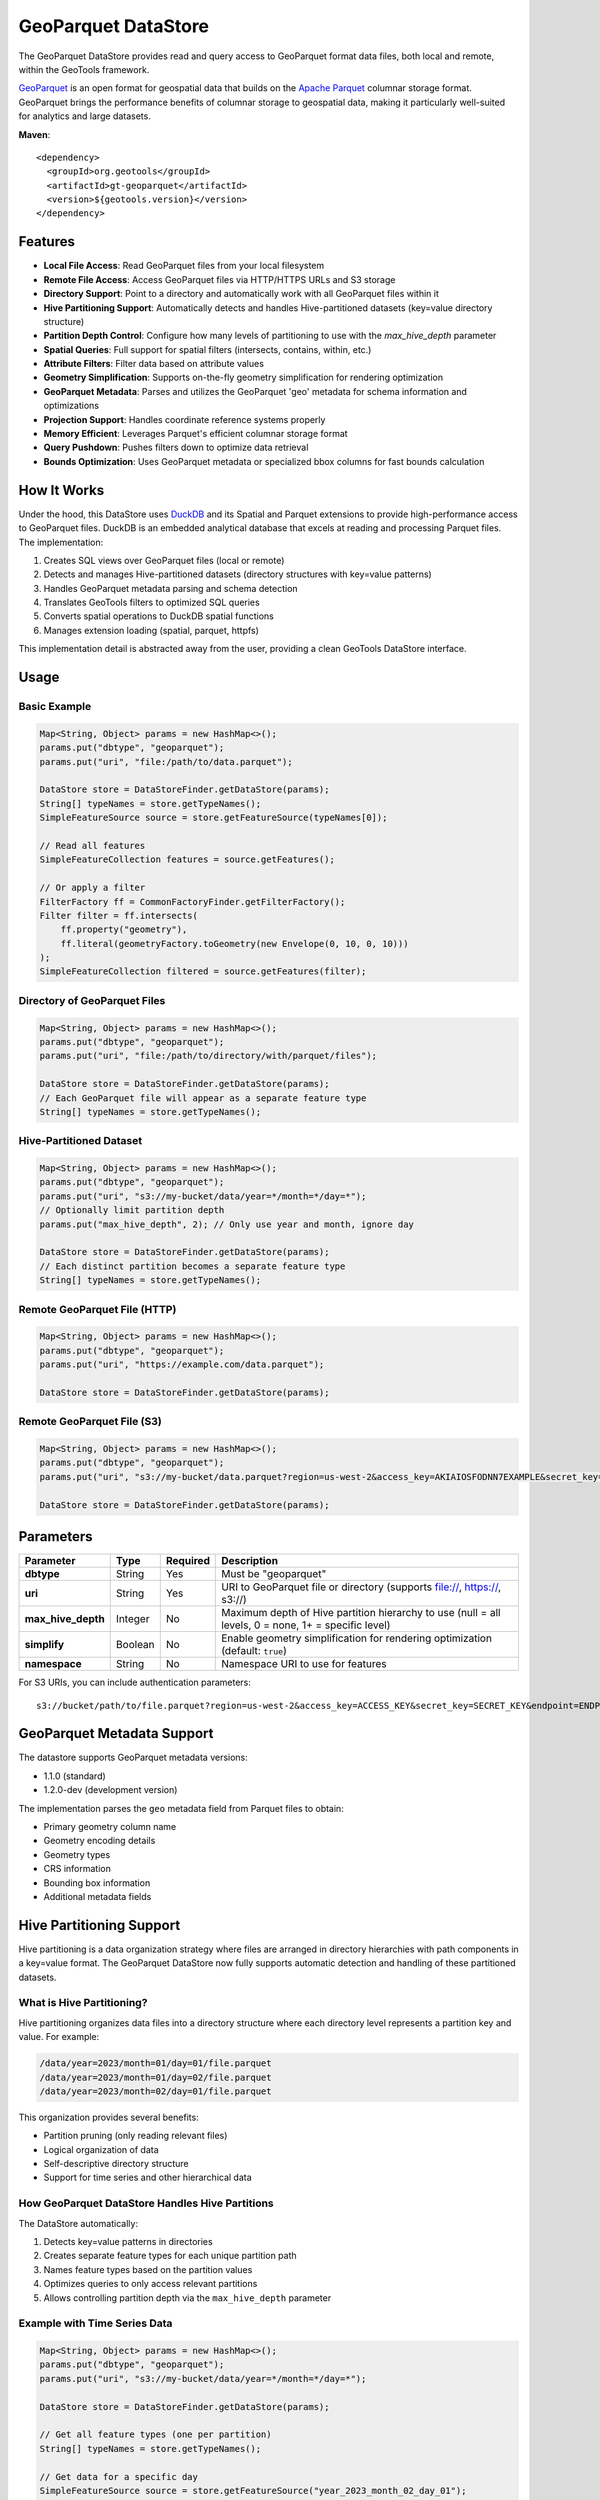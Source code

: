 GeoParquet DataStore
====================

The GeoParquet DataStore provides read and query access to GeoParquet format data files, both local and remote, within the GeoTools framework.

`GeoParquet <https://github.com/opengeospatial/geoparquet>`_ is an open format for geospatial data that builds on the `Apache Parquet <https://parquet.apache.org/>`_ columnar storage format. GeoParquet brings the performance benefits of columnar storage to geospatial data, making it particularly well-suited for analytics and large datasets.

**Maven**::
   
   <dependency>
     <groupId>org.geotools</groupId>
     <artifactId>gt-geoparquet</artifactId>
     <version>${geotools.version}</version>
   </dependency>

Features
--------

- **Local File Access**: Read GeoParquet files from your local filesystem
- **Remote File Access**: Access GeoParquet files via HTTP/HTTPS URLs and S3 storage
- **Directory Support**: Point to a directory and automatically work with all GeoParquet files within it
- **Hive Partitioning Support**: Automatically detects and handles Hive-partitioned datasets (key=value directory structure)
- **Partition Depth Control**: Configure how many levels of partitioning to use with the `max_hive_depth` parameter
- **Spatial Queries**: Full support for spatial filters (intersects, contains, within, etc.)
- **Attribute Filters**: Filter data based on attribute values
- **Geometry Simplification**: Supports on-the-fly geometry simplification for rendering optimization
- **GeoParquet Metadata**: Parses and utilizes the GeoParquet 'geo' metadata for schema information and optimizations
- **Projection Support**: Handles coordinate reference systems properly
- **Memory Efficient**: Leverages Parquet's efficient columnar storage format
- **Query Pushdown**: Pushes filters down to optimize data retrieval
- **Bounds Optimization**: Uses GeoParquet metadata or specialized bbox columns for fast bounds calculation

How It Works
------------

Under the hood, this DataStore uses `DuckDB <https://duckdb.org/>`_ and its Spatial and Parquet extensions to provide high-performance access to GeoParquet files. DuckDB is an embedded analytical database that excels at reading and processing Parquet files. The implementation:

1. Creates SQL views over GeoParquet files (local or remote)
2. Detects and manages Hive-partitioned datasets (directory structures with key=value patterns)
3. Handles GeoParquet metadata parsing and schema detection
4. Translates GeoTools filters to optimized SQL queries
5. Converts spatial operations to DuckDB spatial functions
6. Manages extension loading (spatial, parquet, httpfs)

This implementation detail is abstracted away from the user, providing a clean GeoTools DataStore interface.

Usage
-----

Basic Example
^^^^^^^^^^^^^

.. code-block:: java

   Map<String, Object> params = new HashMap<>();
   params.put("dbtype", "geoparquet");
   params.put("uri", "file:/path/to/data.parquet");
   
   DataStore store = DataStoreFinder.getDataStore(params);
   String[] typeNames = store.getTypeNames();
   SimpleFeatureSource source = store.getFeatureSource(typeNames[0]);
   
   // Read all features
   SimpleFeatureCollection features = source.getFeatures();
   
   // Or apply a filter
   FilterFactory ff = CommonFactoryFinder.getFilterFactory();
   Filter filter = ff.intersects(
       ff.property("geometry"),
       ff.literal(geometryFactory.toGeometry(new Envelope(0, 10, 0, 10)))
   );
   SimpleFeatureCollection filtered = source.getFeatures(filter);

Directory of GeoParquet Files
^^^^^^^^^^^^^^^^^^^^^^^^^^^^^

.. code-block:: java

   Map<String, Object> params = new HashMap<>();
   params.put("dbtype", "geoparquet");
   params.put("uri", "file:/path/to/directory/with/parquet/files");
   
   DataStore store = DataStoreFinder.getDataStore(params);
   // Each GeoParquet file will appear as a separate feature type
   String[] typeNames = store.getTypeNames();

Hive-Partitioned Dataset
^^^^^^^^^^^^^^^^^^^^^^^^

.. code-block:: java

   Map<String, Object> params = new HashMap<>();
   params.put("dbtype", "geoparquet");
   params.put("uri", "s3://my-bucket/data/year=*/month=*/day=*");
   // Optionally limit partition depth
   params.put("max_hive_depth", 2); // Only use year and month, ignore day
   
   DataStore store = DataStoreFinder.getDataStore(params);
   // Each distinct partition becomes a separate feature type
   String[] typeNames = store.getTypeNames();

Remote GeoParquet File (HTTP)
^^^^^^^^^^^^^^^^^^^^^^^^^^^^^

.. code-block:: java

   Map<String, Object> params = new HashMap<>();
   params.put("dbtype", "geoparquet");
   params.put("uri", "https://example.com/data.parquet");
   
   DataStore store = DataStoreFinder.getDataStore(params);

Remote GeoParquet File (S3)
^^^^^^^^^^^^^^^^^^^^^^^^^^^

.. code-block:: java

   Map<String, Object> params = new HashMap<>();
   params.put("dbtype", "geoparquet");
   params.put("uri", "s3://my-bucket/data.parquet?region=us-west-2&access_key=AKIAIOSFODNN7EXAMPLE&secret_key=wJalrXUtnFEMI/K7MDENG/bPxRfiCYEXAMPLEKEY");
   
   DataStore store = DataStoreFinder.getDataStore(params);

Parameters
----------

===================== ======== ========= ===========================================================
Parameter             Type     Required  Description
===================== ======== ========= ===========================================================
**dbtype**            String   Yes       Must be "geoparquet"
**uri**               String   Yes       URI to GeoParquet file or directory (supports file://, https://, s3://)
**max_hive_depth**    Integer  No        Maximum depth of Hive partition hierarchy to use (null = all levels, 0 = none, 1+ = specific level)
**simplify**          Boolean  No        Enable geometry simplification for rendering optimization (default: ``true``)
**namespace**         String   No        Namespace URI to use for features
===================== ======== ========= ===========================================================

For S3 URIs, you can include authentication parameters::

   s3://bucket/path/to/file.parquet?region=us-west-2&access_key=ACCESS_KEY&secret_key=SECRET_KEY&endpoint=ENDPOINT

GeoParquet Metadata Support
---------------------------

The datastore supports GeoParquet metadata versions:

- 1.1.0 (standard)
- 1.2.0-dev (development version)

The implementation parses the ``geo`` metadata field from Parquet files to obtain:

- Primary geometry column name
- Geometry encoding details
- Geometry types
- CRS information
- Bounding box information
- Additional metadata fields

Hive Partitioning Support
-------------------------

Hive partitioning is a data organization strategy where files are arranged in directory hierarchies with path components in a key=value format. The GeoParquet DataStore now fully supports automatic detection and handling of these partitioned datasets.

What is Hive Partitioning?
^^^^^^^^^^^^^^^^^^^^^^^^^^

Hive partitioning organizes data files into a directory structure where each directory level represents a partition key and value. For example:

.. code-block::

   /data/year=2023/month=01/day=01/file.parquet
   /data/year=2023/month=01/day=02/file.parquet
   /data/year=2023/month=02/day=01/file.parquet

This organization provides several benefits:

- Partition pruning (only reading relevant files)
- Logical organization of data
- Self-descriptive directory structure
- Support for time series and other hierarchical data

How GeoParquet DataStore Handles Hive Partitions
^^^^^^^^^^^^^^^^^^^^^^^^^^^^^^^^^^^^^^^^^^^^^^^^

The DataStore automatically:

1. Detects key=value patterns in directories
2. Creates separate feature types for each unique partition path
3. Names feature types based on the partition values
4. Optimizes queries to only access relevant partitions
5. Allows controlling partition depth via the ``max_hive_depth`` parameter

Example with Time Series Data
^^^^^^^^^^^^^^^^^^^^^^^^^^^^^

.. code-block:: java

   Map<String, Object> params = new HashMap<>();
   params.put("dbtype", "geoparquet");
   params.put("uri", "s3://my-bucket/data/year=*/month=*/day=*");
   
   DataStore store = DataStoreFinder.getDataStore(params);
   
   // Get all feature types (one per partition)
   String[] typeNames = store.getTypeNames();
   
   // Get data for a specific day
   SimpleFeatureSource source = store.getFeatureSource("year_2023_month_02_day_01");

Controlling Partition Depth
^^^^^^^^^^^^^^^^^^^^^^^^^^^

You can control how many levels of partition hierarchy are used with the ``max_hive_depth`` parameter:

.. code-block:: java

   // Only use year and month, ignore day partitioning
   params.put("max_hive_depth", 2);
   
   // This will produce feature types like "year_2023_month_01"
   DataStore store = DataStoreFinder.getDataStore(params);

Working with Overture Maps Data
-------------------------------

`Overture Maps <https://overturemaps.org/>`_ provides open geospatial datasets in Parquet format that are organized using Hive partitioning. The files follow a structure like:

.. code-block::

   /release/2025-02-19.0/theme=buildings/type=building/
   /release/2025-02-19.0/theme=transportation/type=segment/

This works perfectly with the GeoParquet DataStore's Hive partitioning support, creating separate feature types for each theme and type combination. The GeoParquet module includes functionality to help prepare and utilize these datasets.

For details on downloading and preparing Overture Maps data, refer to the ``extract_overturemaps_data.md`` documentation included with the module.

Current Limitations
-------------------

- Currently read-only (no writing capabilities)
- Tables don't show up in the DataStore until they've been accessed at least once
- Working with extremely large remote files may involve some latency on initial access
- This module is unsupported and still under development

Requirements
------------

- Java 11 or higher
- GeoTools 33 or later
- Internet connection (for extension installation if needed)

